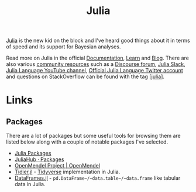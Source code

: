:PROPERTIES:
:ID:       67f03851-d5bf-46ea-a7f5-14dfbaa7c61c
:mtime:    20230319111636 20230103103311 20220322193953
:ctime:    20220322193953
:END:
#+TITLE: Julia
#+FILETAGS: :statistics:programming:julia:

[[https://julialang.org/][Julia]] is the new kid on the block and I've heard good things about it in terms of speed and its support for Bayesian
analyses.

Read more on Julia in the official [[https://docs.julialang.org/][Documentation]], [[https://julialang.org/learning/][Learn]] and [[https://julialang.org/blog/][Blog]]. There are also various [[https://julialang.org/community/][community resources]] such as a
[[https://discourse.julialang.org/][Discourse forum]], [[https://julialang.org/slack/][Julia Slack]], [[https://www.youtube.com/user/JuliaLanguage][Julia Language YouTube channel]], [[https://twitter.com/JuliaLanguage][Official Julia Language Twitter account]] and questions on
StackOverflow can be found with the tag [[https://stackoverflow.com/tags/julia][[julia]]].

* Links

** Packages

There are a lot of packages but some useful tools for browsing them are listed below along with a couple of notable
packages I've selected.
+ [[https://juliapackages.com/][Julia Packages]]
+ [[https://juliahub.com/ui/Packages][JuliaHub · Packages]]
+ [[https://openmendel.github.io/][OpenMendel Project | OpenMendel]]
+ [[https://kdpsingh.github.io/Tidier.jl/dev/][Tidier.jl]] - [[id:b4510762-8409-4e5e-8ee8-c27574977772][Tidyverse]] implementation in Julia.
+ [[https://dataframes.juliadata.org/stable/][DataFrames.jl]] - ~pd.DataFrame~/~data.table~/~data.frame~ like tabular data in Julia.
